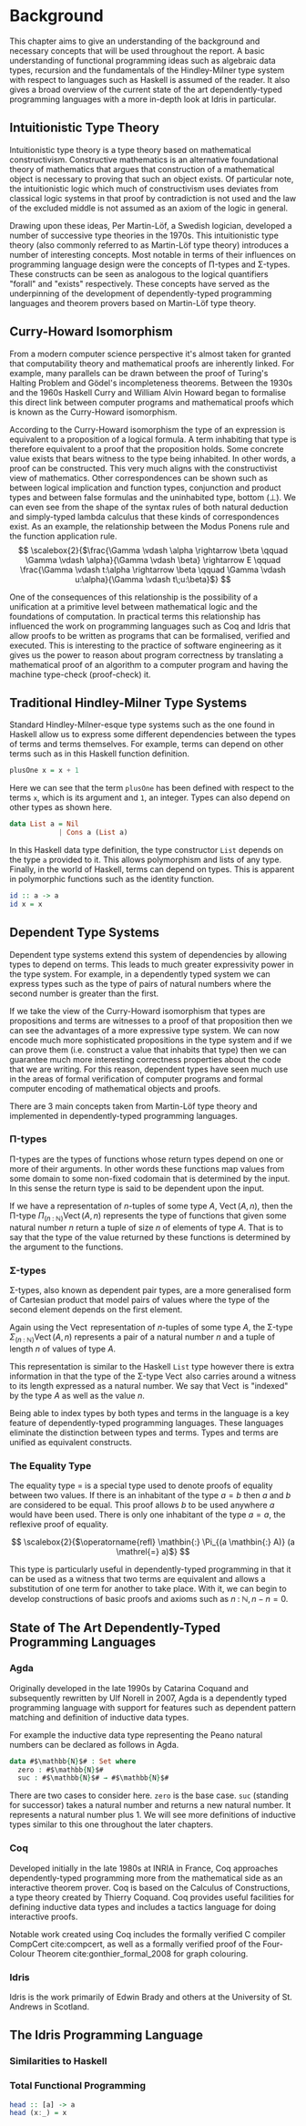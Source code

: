 * Background
This chapter aims to give an understanding of the background and necessary
concepts that will be used throughout the report. A basic understanding of
functional programming ideas such as algebraic data types, recursion and the
fundamentals of the Hindley-Milner type system with respect to languages such as
Haskell is assumed of the reader. It also gives a broad overview of the current
state of the art dependently-typed programming languages with a more in-depth
look at Idris in particular.

** Intuitionistic Type Theory
Intuitionistic type theory is a type theory based on mathematical
constructivism. Constructive mathematics is an alternative foundational theory
of mathematics that argues that construction of a mathematical object is
necessary to proving that such an object exists. Of particular note, the
intuitionistic logic which much of constructivism uses deviates from classical
logic systems in that proof by contradiction is not used and the law of the
excluded middle is not assumed as an axiom of the logic in general.

Drawing upon these ideas, Per Martin-Löf, a Swedish logician, developed a number
of successive type theories in the 1970s. This intuitionistic type theory (also
commonly referred to as Martin-Löf type theory) introduces a number of
interesting concepts. Most notable in terms of their influences on programming
language design were the concepts of \Pi-types and \Sigma-types. These
constructs can be seen as analogous to the logical quantifiers "forall" and
"exists" respectively. These concepts have served as the underpinning of the
development of dependently-typed programming languages and theorem provers based
on Martin-Löf type theory.

** Curry-Howard Isomorphism
From a modern computer science perspective it's almost taken for granted that
computability theory and mathematical proofs are inherently linked. For example,
many parallels can be drawn between the proof of Turing's Halting Problem and
Gödel's incompleteness theorems. Between the 1930s and the 1960s Haskell Curry
and William Alvin Howard began to formalise this direct link between computer
programs and mathematical proofs which is known as the Curry-Howard isomorphism.

According to the Curry-Howard isomorphism the type of an expression is
equivalent to a proposition of a logical formula. A term inhabiting that type is
therefore equivalent to a proof that the proposition holds. Some concrete value
exists that bears witness to the type being inhabited. In other words, a proof
can be constructed. This very much aligns with the constructivist view of
mathematics. Other correspondences can be shown such as between logical
implication and function types, conjunction and product types and between false
formulas and the uninhabited type, bottom ($\bot$). We can even see from the
shape of the syntax rules of both natural deduction and simply-typed lambda
calculus that these kinds of correspondences exist. As an example, the
relationship between the Modus Ponens rule and the function application rule.
\[ \scalebox{2}{$\frac{\Gamma \vdash \alpha \rightarrow \beta \qquad \Gamma
\vdash \alpha}{\Gamma \vdash \beta} \rightarrow E \qquad \frac{\Gamma \vdash
t:\alpha \rightarrow \beta \qquad \Gamma \vdash u:\alpha}{\Gamma \vdash
t\;u:\beta}$} \]

One of the consequences of this relationship is the possibility of a unification
at a primitive level between mathematical logic and the foundations of
computation. In practical terms this relationship has influenced the work on
programming languages such as Coq and Idris that allow proofs to be written as
programs that can be formalised, verified and executed. This is interesting to
the practice of software engineering as it gives us the power to reason about
program correctness by translating a mathematical proof of an algorithm to a
computer program and having the machine type-check (proof-check) it.

** Traditional Hindley-Milner Type Systems
Standard Hindley-Milner-esque type systems such as the one found in Haskell
allow us to express some different dependencies between the types of terms and
terms themselves. For example, terms can depend on other terms such as in this
Haskell function definition.

#+BEGIN_SRC haskell
plusOne x = x + 1
#+END_SRC

Here we can see that the term =plusOne= has been defined with respect to the
terms =x=, which is its argument and =1=, an integer. Types can also depend on
other types as shown here.

#+BEGIN_SRC haskell
data List a = Nil
            | Cons a (List a)
#+END_SRC

In this Haskell data type definition, the type constructor =List= depends on the
type =a= provided to it. This allows polymorphism and lists of any type.
Finally, in the world of Haskell, terms can depend on types. This is apparent in
polymorphic functions such as the identity function.

#+BEGIN_SRC haskell
id :: a -> a
id x = x
#+END_SRC

** Dependent Type Systems
Dependent type systems extend this system of dependencies by allowing types to
depend on terms. This leads to much greater expressivity power in the type
system. For example, in a dependently typed system we can express types such as
the type of pairs of natural numbers where the second number is greater than the
first.

If we take the view of the Curry-Howard isomorphism that types are propositions
and terms are witnesses to a proof of that proposition then we can see the
advantages of a more expressive type system. We can now encode much more
sophisticated propositions in the type system and if we can prove them (i.e.
construct a value that inhabits that type) then we can guarantee much more
interesting correctness properties about the code that we are writing. For this
reason, dependent types have seen much use in the areas of formal verification
of computer programs and formal computer encoding of mathematical objects and
proofs.

There are 3 main concepts taken from Martin-Löf type theory and implemented in
dependently-typed programming languages.

*** \Pi-types
\Pi-types are the types of functions whose return types depend on one or more of
their arguments. In other words these functions map values from some domain to
some non-fixed codomain that is determined by the input. In this sense the
return type is said to be dependent upon the input.

If we have a representation of $n\textrm{-tuples}$ of some type $A$,
$\operatorname{Vect}(A,n)$, then the \Pi-type $\Pi_{(n \mathbin{:} {\mathbb N})}
\operatorname{Vect}(A,n)$ represents the type of functions that given some
natural number $n$ return a tuple of size $n$ of elements of type $A$. That is
to say that the type of the value returned by these functions is determined by
the argument to the functions.

*** \Sigma-types
\Sigma-types, also known as dependent pair types, are a more generalised form of
Cartesian product that model pairs of values where the type of the second
element depends on the first element.

Again using the $\operatorname{Vect}$ representation of $n\textrm{-tuples}$ of
some type $A$, the \Sigma-type $\Sigma_{(n \mathbin{:} {\mathbb N})}
\operatorname{Vect}(A,n)$ represents a pair of a natural number $n$ and a tuple
of length $n$ of values of type $A$.

This representation is similar to the Haskell =List= type however there is extra
information in that the type of the \Sigma-type $\operatorname{Vect}$ also
carries around a witness to its length expressed as a natural number. We say
that $\operatorname{Vect}$ is "indexed" by the type $A$ as well as the value
$n$.

Being able to index types by both types and terms in the language is a key
feature of dependently-typed programming languages. These languages eliminate
the distinction between types and terms. Types and terms are unified as
equivalent constructs.

*** The Equality Type
The equality type $=$ is a special type used to denote proofs of equality
between two values. If there is an inhabitant of the type $a \mathrel{=} b$ then
$a$ and $b$ are considered to be equal. This proof allows $b$ to be used
anywhere $a$ would have been used. There is only one inhabitant of the type $a
\mathrel{=} a$, the reflexive proof of equality.

\[ \scalebox{2}{$\operatorname{refl} \mathbin{:} \Pi_{(a \mathbin{:} A)} (a
\mathrel{=} a)$} \]

This type is particularly useful in dependently-typed programming in that it can
be used as a witness that two terms are equivalent and allows a substitution of
one term for another to take place. With it, we can begin to develop
constructions of basic proofs and axioms such as $n \mathbin{:} {\mathbb N}, n
\mathbin{-} n \mathrel{=} 0$.

** State of The Art Dependently-Typed Programming Languages
*** Agda
Originally developed in the late 1990s by Catarina Coquand and subsequently
rewritten by Ulf Norell in 2007, Agda is a dependently typed programming
language with support for features such as dependent pattern matching and
definition of inductive data types.

For example the inductive data type representing the Peano natural numbers can
be declared as follows in Agda.

#+BEGIN_SRC agda
data #$\mathbb{N}$# : Set where
  zero : #$\mathbb{N}$#
  suc : #$\mathbb{N}$# → #$\mathbb{N}$#
#+END_SRC

There are two cases to consider here. =zero= is the base case. =suc= (standing
for successor) takes a natural number and returns a new natural number. It
represents a natural number plus 1. We will see more definitions of inductive
types similar to this one throughout the later chapters.

*** Coq
Developed initially in the late 1980s at INRIA in France, Coq approaches
dependently-typed programming more from the mathematical side as an interactive
theorem prover. Coq is based on the Calculus of Constructions, a type theory
created by Thierry Coquand. Coq provides useful facilities for defining
inductive data types and includes a tactics language for doing interactive
proofs.

Notable work created using Coq includes the formally verified C compiler
CompCert cite:compcert, as well as a formally verified proof of the Four-Colour
Theorem cite:gonthier_formal_2008 for graph colouring.

*** Idris
Idris is the work primarily of Edwin Brady and others at the University of St.
Andrews in Scotland.

** The Idris Programming Language
*** Similarities to Haskell

*** Total Functional Programming
#+BEGIN_SRC haskell
head :: [a] -> a
head (x:_) = x
#+END_SRC
